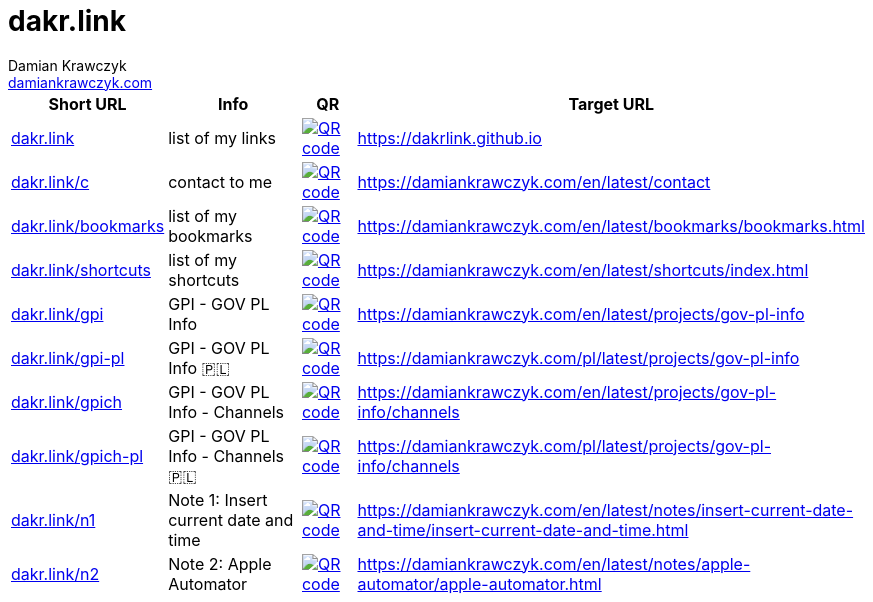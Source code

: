 = dakr.link
:description: dakr.link list
:author:    Damian Krawczyk
:email:     https://damiankrawczyk.com[damiankrawczyk.com]
:stylesheet: adoc-github.css
:imagesdir: https://raw.githubusercontent.com/dakrlink/dakrlink.github.io/gh-pages/qr/
:nofooter:

[%header,cols="1,3,1,1"]
|===
^|Short URL
^|Info
^|QR
|Target URL

|http://dakr.link[dakr.link]
|list of my links
|image:dakr-link.png[QR code,link="{imagesdir}dakr-link.png"]
|https://dakrlink.github.io

|http://dakr.link/c[dakr.link/c]
|contact to me
|image:dakr-link-c.png[QR code,link="{imagesdir}dakr-link-c.png"]
|https://damiankrawczyk.com/en/latest/contact

|http://dakr.link/bookmarks[dakr.link/bookmarks]
|list of my bookmarks
|image:dakr-link-bookmarks.png[QR code,link="{imagesdir}dakr-link-bookmarks.png"]
|https://damiankrawczyk.com/en/latest/bookmarks/bookmarks.html

|http://dakr.link/shortcuts[dakr.link/shortcuts]
|list of my shortcuts
|image:dakr-link-shortcuts.png[QR code,align="center",link="{imagesdir}dakr-link-shortcuts.png"]
|https://damiankrawczyk.com/en/latest/shortcuts/index.html

|http://dakr.link/gpi[dakr.link/gpi]
|GPI - GOV PL Info
|image:dakr-link-gpi.png[QR code,align="center",link="{imagesdir}dakr-link-gpi.png"]
|https://damiankrawczyk.com/en/latest/projects/gov-pl-info

|http://dakr.link/gpi-pl[dakr.link/gpi-pl]
|GPI - GOV PL Info 🇵🇱
|image:dakr-link-gpi-pl.png[QR code,align="center",link="{imagesdir}dakr-link-gpi-pl.png"]
|https://damiankrawczyk.com/pl/latest/projects/gov-pl-info

|http://dakr.link/gpich[dakr.link/gpich]
|GPI - GOV PL Info - Channels
|image:dakr-link-gpich.png[QR code,align="center",link="{imagesdir}dakr-link-gpich.png"]
|https://damiankrawczyk.com/en/latest/projects/gov-pl-info/channels

|http://dakr.link/gpich-pl[dakr.link/gpich-pl]
|GPI - GOV PL Info - Channels 🇵🇱
|image:dakr-link-gpich-pl.png[QR code,align="center",link="{imagesdir}dakr-link-gpich-pl.png"]
|https://damiankrawczyk.com/pl/latest/projects/gov-pl-info/channels

|http://dakr.link/n1[dakr.link/n1]
|Note 1: Insert current date and time
|image:dakr-link-n1.png[QR code,align="center",link="{imagesdir}dakr-link-n1.png"]
|https://damiankrawczyk.com/en/latest/notes/insert-current-date-and-time/insert-current-date-and-time.html

|http://dakr.link/n2[dakr.link/n2]
|Note 2: Apple Automator
|image:dakr-link-n2.png[QR code,align="center",link="{imagesdir}dakr-link-n2.png"]
|https://damiankrawczyk.com/en/latest/notes/apple-automator/apple-automator.html

|===